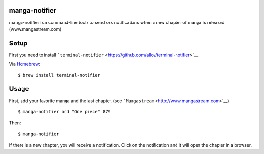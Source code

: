 
manga-notifier
--------------

manga-notifier is a command-line tools to send osx notifications when a
new chapter of manga is released (www.mangastream.com)

Setup
-----

First you need to install
```terminal-notifier`` <https://github.com/alloy/terminal-notifier>`__.

Via `Homebrew <https://github.com/Homebrew/homebrew>`__:

::

    $ brew install terminal-notifier

Usage
-----

First, add your favorite manga and the last chapter. (see
```Mangastream`` <http://www.mangastream.com>`__)

::

    $ manga-notifier add "One piece" 879

Then:

::

    $ manga-notifier

If there is a new chapter, you will receive a notification. Click on the
notification and it will open the chapter in a browser.


